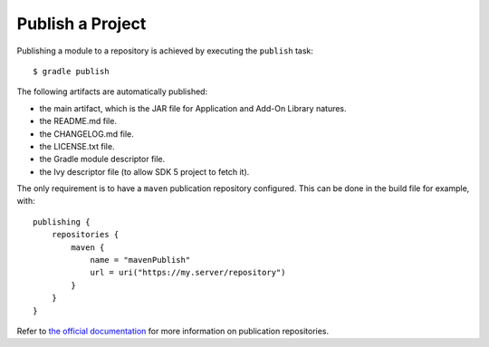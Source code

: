 .. _sdk_6_publish_project:

Publish a Project
=================

Publishing a module to a repository is achieved by executing the ``publish`` task::

  $ gradle publish

The following artifacts are automatically published:

- the main artifact, which is the JAR file for Application and Add-On Library natures.
- the README.md file.
- the CHANGELOG.md file.
- the LICENSE.txt file.
- the Gradle module descriptor file.
- the Ivy descriptor file (to allow SDK 5 project to fetch it).

The only requirement is to have a ``maven`` publication repository configured.
This can be done in the build file for example, with::

  publishing {
      repositories {
          maven {
              name = "mavenPublish"
              url = uri("https://my.server/repository")
          }
      }
  }

Refer to `the official documentation <https://docs.gradle.org/current/userguide/publishing_maven.html#publishing_maven:repositories>`__ for more information on publication repositories.

..
   | Copyright 2022, MicroEJ Corp. Content in this space is free 
   for read and redistribute. Except if otherwise stated, modification 
   is subject to MicroEJ Corp prior approval.
   | MicroEJ is a trademark of MicroEJ Corp. All other trademarks and 
   copyrights are the property of their respective owners.
